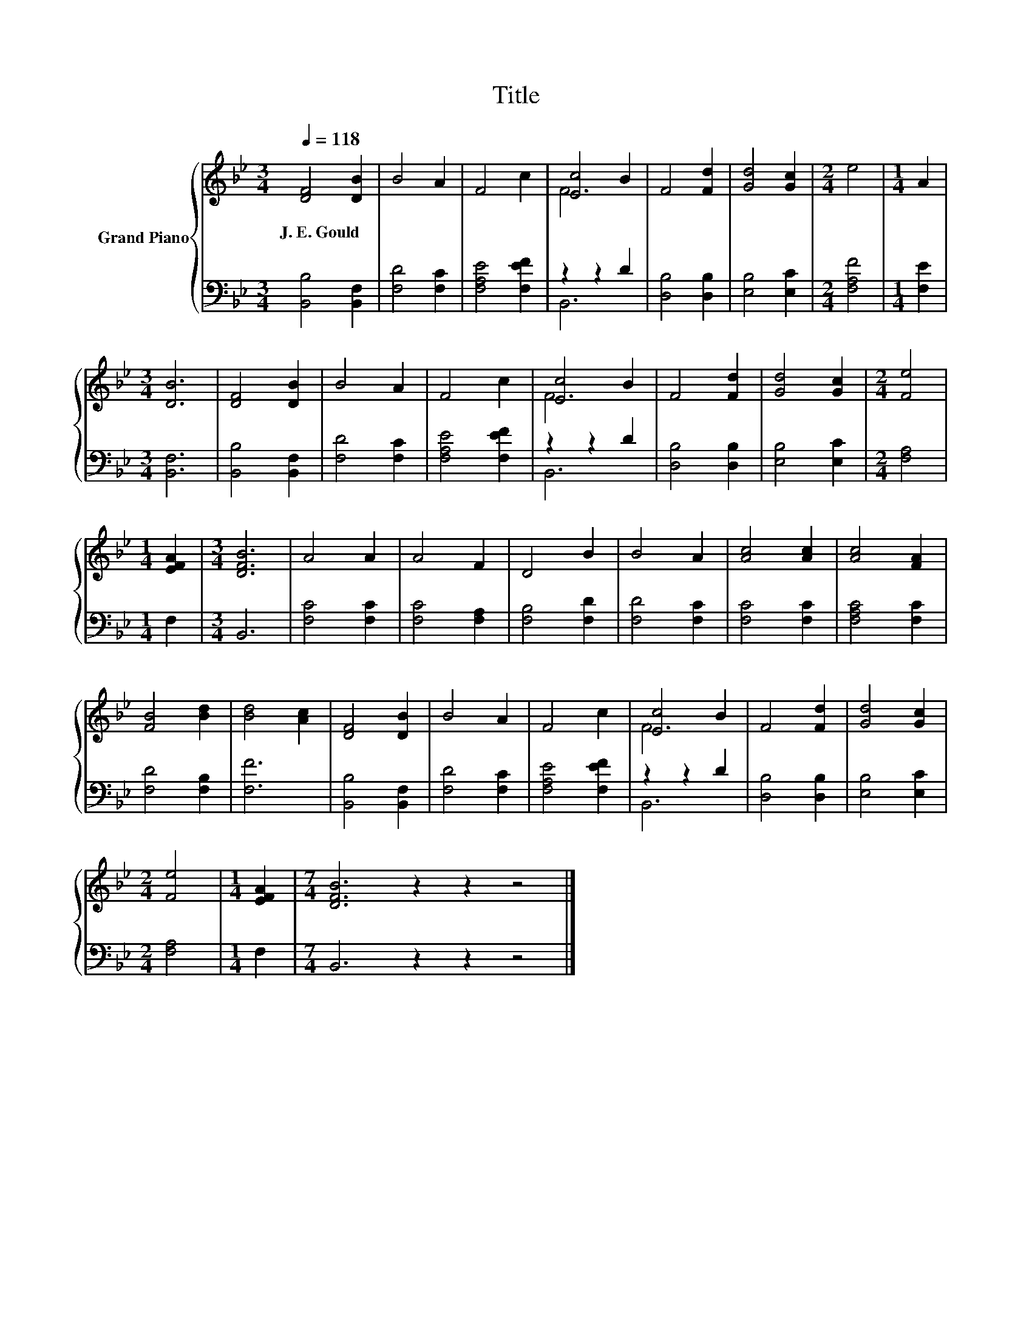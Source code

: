 X:1
T:Title
%%score { ( 1 3 ) | ( 2 4 ) }
L:1/8
Q:1/4=118
M:3/4
K:Bb
V:1 treble nm="Grand Piano"
V:3 treble 
V:2 bass 
V:4 bass 
V:1
 [DF]4 [DB]2 | B4 A2 | F4 c2 | [Ec]4 B2 | F4 [Fd]2 | [Gd]4 [Gc]2 |[M:2/4] e4 |[M:1/4] A2 | %8
w: J.~E.~Gould *||||||||
[M:3/4] [DB]6 | [DF]4 [DB]2 | B4 A2 | F4 c2 | [Ec]4 B2 | F4 [Fd]2 | [Gd]4 [Gc]2 |[M:2/4] [Fe]4 | %16
w: ||||||||
[M:1/4] [EFA]2 |[M:3/4] [DFB]6 | A4 A2 | A4 F2 | D4 B2 | B4 A2 | [Ac]4 [Ac]2 | [Ac]4 [FA]2 | %24
w: ||||||||
 [FB]4 [Bd]2 | [Bd]4 [Ac]2 | [DF]4 [DB]2 | B4 A2 | F4 c2 | [Ec]4 B2 | F4 [Fd]2 | [Gd]4 [Gc]2 | %32
w: ||||||||
[M:2/4] [Fe]4 |[M:1/4] [EFA]2 |[M:7/4] [DFB]6 z2 z2 z4 |] %35
w: |||
V:2
 [B,,B,]4 [B,,F,]2 | [F,D]4 [F,C]2 | [F,A,E]4 [F,EF]2 | z2 z2 D2 | [D,B,]4 [D,B,]2 | %5
 [E,B,]4 [E,C]2 |[M:2/4] [F,A,F]4 |[M:1/4] [F,E]2 |[M:3/4] [B,,F,]6 | [B,,B,]4 [B,,F,]2 | %10
 [F,D]4 [F,C]2 | [F,A,E]4 [F,EF]2 | z2 z2 D2 | [D,B,]4 [D,B,]2 | [E,B,]4 [E,C]2 |[M:2/4] [F,A,]4 | %16
[M:1/4] F,2 |[M:3/4] B,,6 | [F,C]4 [F,C]2 | [F,C]4 [F,A,]2 | [F,B,]4 [F,D]2 | [F,D]4 [F,C]2 | %22
 [F,C]4 [F,C]2 | [F,A,C]4 [F,C]2 | [F,D]4 [F,B,]2 | [F,F]6 | [B,,B,]4 [B,,F,]2 | [F,D]4 [F,C]2 | %28
 [F,A,E]4 [F,EF]2 | z2 z2 D2 | [D,B,]4 [D,B,]2 | [E,B,]4 [E,C]2 |[M:2/4] [F,A,]4 |[M:1/4] F,2 | %34
[M:7/4] B,,6 z2 z2 z4 |] %35
V:3
 x6 | x6 | x6 | F6 | x6 | x6 |[M:2/4] x4 |[M:1/4] x2 |[M:3/4] x6 | x6 | x6 | x6 | F6 | x6 | x6 | %15
[M:2/4] x4 |[M:1/4] x2 |[M:3/4] x6 | x6 | x6 | x6 | x6 | x6 | x6 | x6 | x6 | x6 | x6 | x6 | F6 | %30
 x6 | x6 |[M:2/4] x4 |[M:1/4] x2 |[M:7/4] x14 |] %35
V:4
 x6 | x6 | x6 | B,,6 | x6 | x6 |[M:2/4] x4 |[M:1/4] x2 |[M:3/4] x6 | x6 | x6 | x6 | B,,6 | x6 | %14
 x6 |[M:2/4] x4 |[M:1/4] x2 |[M:3/4] x6 | x6 | x6 | x6 | x6 | x6 | x6 | x6 | x6 | x6 | x6 | x6 | %29
 B,,6 | x6 | x6 |[M:2/4] x4 |[M:1/4] x2 |[M:7/4] x14 |] %35

